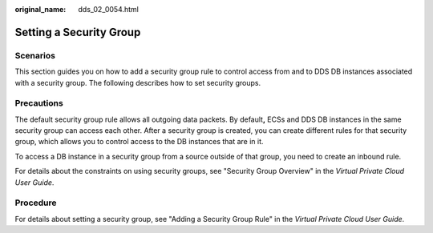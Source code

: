 :original_name: dds_02_0054.html

.. _dds_02_0054:

Setting a Security Group
========================

**Scenarios**
-------------

This section guides you on how to add a security group rule to control access from and to DDS DB instances associated with a security group. The following describes how to set security groups.

Precautions
-----------

The default security group rule allows all outgoing data packets. By default\ **,** ECSs and DDS DB instances in the same security group can access each other. After a security group is created, you can create different rules for that security group, which allows you to control access to the DB instances that are in it.

To access a DB instance in a security group from a source outside of that group, you need to create an inbound rule.

For details about the constraints on using security groups, see "Security Group Overview" in the *Virtual Private Cloud User Guide*.

Procedure
---------

For details about setting a security group, see "Adding a Security Group Rule" in the *Virtual Private Cloud User Guide*.
